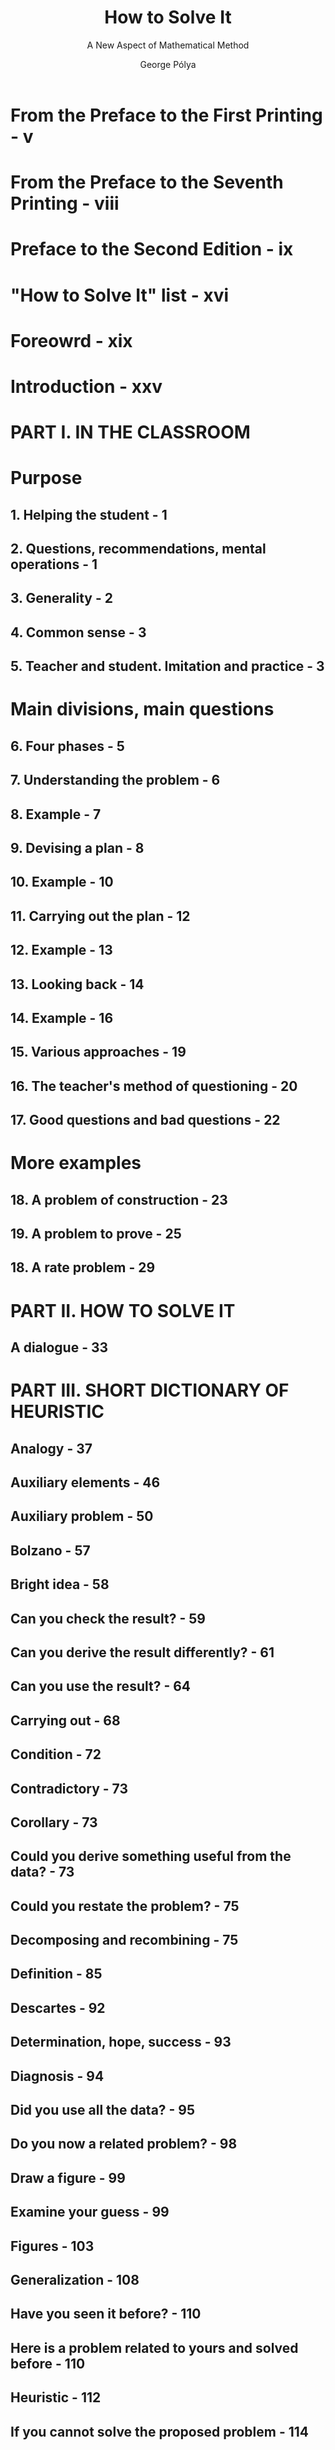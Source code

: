 #+TITLE: How to Solve It
#+SUBTITLE: A New Aspect of Mathematical Method
#+AUTHOR: George Pólya
#+Forward by: John H. Conway
#+COPYRIGHT: 2004
#+STARTUP: entitiespretty

* From the Preface to the First Printing - v
* From the Preface to the Seventh Printing - viii
* Preface to the Second Edition - ix
* "How to Solve It" list - xvi
* Foreowrd - xix
* Introduction - xxv
* PART I. IN THE CLASSROOM
* Purpose
** 1. Helping the student - 1
** 2. Questions, recommendations, mental operations - 1
** 3. Generality - 2
** 4. Common sense - 3
** 5. Teacher and student. Imitation and practice - 3

* Main divisions, main questions
** 6. Four phases - 5
** 7. Understanding the problem - 6
** 8. Example - 7
** 9. Devising a plan - 8
** 10. Example - 10
** 11. Carrying out the plan - 12
** 12. Example - 13
** 13. Looking back - 14
** 14. Example - 16
** 15. Various approaches - 19
** 16. The teacher's method of questioning - 20
** 17. Good questions and bad questions - 22

* More examples
** 18. A problem of construction - 23
** 19. A problem to prove - 25
** 18. A rate problem - 29

* PART II. HOW TO SOLVE IT
** A dialogue - 33

* PART III. SHORT DICTIONARY OF HEURISTIC
** Analogy - 37
** Auxiliary elements - 46
** Auxiliary problem - 50
** Bolzano - 57
** Bright idea - 58
** Can you check the result? - 59
** Can you derive the result differently? - 61
** Can you use the result? - 64
** Carrying out - 68
** Condition - 72
** Contradictory - 73
** Corollary - 73
** Could you derive something useful from the data? - 73
** Could you restate the problem? - 75
** Decomposing and recombining - 75
** Definition - 85
** Descartes - 92
** Determination, hope, success - 93
** Diagnosis - 94
** Did you use all the data? - 95
** Do you now a related problem? - 98
** Draw a figure - 99
** Examine your guess - 99
** Figures - 103
** Generalization - 108
** Have you seen it before? - 110
** Here is a problem related to yours and solved before - 110
** Heuristic - 112
** If you cannot solve the proposed problem - 114
** Induction and mathematical induction - 114
** Inventor's paradox - 121
** Is it possible to satisfy the condition? - 122
** Leibnitz - 123
** Lemma - 123
** Look at the unknown - 123
** Modern heuristic - 129
** Notation - 134
** Pappus - 141
** Pedantry and mastery - 148
** Practical problems - 149
** Problems to find, problems to prove - 154
** Progress and achievement - 157
** Puzzlers - 160
** Reductio ad absurdum and indirect proof - 162
** Redundant - 171
** Routine problem - 171
** Rules of discovery - 172
** Rules of style - 172
** Rules of teaching - 173
** Separate the various parts of the condition - 173
** Setting up equations - 174
** Signs of progress - 178
** Specialization - 190
** Subconscious work - 197
** Symmetry - 199
** Terms, old and new - 200
** Test by dimension - 202
** The future mathematician - 205
** The intelligent problem-solver - 206
** The intelligent reader - 207
** The traditional mathematics professor - 208
** Variation of the problem - 209
** What is the unknown? - 214
** Why proofs? - 215
** Wisdom of proverbs - 221
** Working backwards - 225

* PART IV. PROBLEMS, HINTS, SOLUTIONS
** Problems - 234
** Hints - 238
** Solutions - 242
